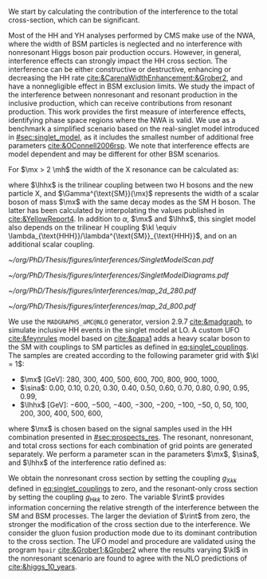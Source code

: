 :PROPERTIES:
:CUSTOM_ID: sec:interf_methodology
:END:

We start by calculating the contribution of the interference to the total cross-section, which can be significant.

Most of the HH and YH analyses performed by \ac{CMS} make use of the \ac{NWA}, where the width of \ac{BSM} particles is neglected and no interference with nonresonant Higgs boson pair production occurs.
However, in general, interference effects can strongly impact the HH cross section.
The interference can be either constructive or destructive, enhancing or decreasing the HH rate [[cite:&CarenaWidthEnhancement;&Grober2]], and have a nonnegligible effect in \ac{BSM} exclusion limits.
We study the impact of the interference between nonresonant and resonant production in the inclusive \pphh{} production, which can receive contributions from resonant \xhh{} production. 
This work provides the first measure of interference effects, identifying phase space regions where the \ac{NWA} is valid.
We use as a benchmark a simplified scenario based on the real-singlet model introduced in [[#sec:singlet_model]], as it includes the smallest number of additional free parameters [[cite:&OConnell2006rsp]].
We note that interference effects are model dependent and may be different for other \ac{BSM} scenarios.

For $\mx > 2 \mh$ the width of the X resonance can be calculated as:

#+NAME: eq:width
\begin{equation}
\Gamma_{\text{X}} = \sin^{2}\alpha\,\Gamma^{\text{SM}}(\mx) + \Gamma_{\text{X} \rightarrow \text{HH}} \equiv \sin^{2}\alpha\,\Gamma^{\text{SM}}(\mx) + \frac{\lhhx^{2}\sqrt{1 - 4\mh^{2}/\mx^{2}}}{8\pi \mx},
\end{equation}

\noindent where $\lhhx$ is the trilinear coupling between two H bosons and the new particle X, and $\Gamma^{\text{SM}}(\mx)$ represents the width of a scalar boson of mass $\mx$ with the same decay modes as the \ac{SM} H boson.
The latter has been calculated by interpolating the values published in [[cite:&YellowReport4]]. 
In addition to $\alpha$, $\mx$ and $\lhhx$, this singlet model also depends on the trilinear H coupling $\kl \equiv \lambda_{\text{HHH}}/\lambda^{\text{SM}}_{\text{HHH}}$, and on an additional scalar coupling.

#+NAME: fig:single_model_scan
#+CAPTION: Singlet model $\Gamma_{\text{X} \rightarrow \text{HH}}/\Gamma_{\text{X}}$ branching ratio scan, following [[eq:width]], as a function of $\sina$ anad $\lhhx$, for $\mx{} = 280\,\si{\GeV}$ (left) and $\mx{} = 500\,\si{\GeV}$ (right). The point at $\sina{} = 0$ and $\lhhx{} = 0\,\si{\GeV}$ corresponds to the \ac{SM} scenario, where [[eq:width]] is not well defined.
#+BEGIN_figure
#+ATTR_LATEX: :width 1.\textwidth :center
[[~/org/PhD/Thesis/figures/interferences/SingletModelScan.pdf]]
#+END_figure

#+NAME: fig:single_model_diagrams
#+CAPTION: (Left) Width of a scalar boson of mass $\mx$ with the same decay modes as the \ac{SM} H boson, as a function of $\mx$, as interpolated from the values published in [[cite:&YellowReport4]]. The $\Gamma^{\text{SM}}(\mx)$ curve is used in [[eq:width]. The red dashed lines are for guidance only, at \SI{125}{\GeV} and \SI{250}{\GeV}. Please note that the 2D scans in this section start at $\mx=280\,\si{\GeV}$. (Right) Example of \num{4} of the \ac{20} \ac{LO} Feynman diagrams considered by the singlet model \ac{UFO} used for this chapter's study.
#+BEGIN_figure
#+ATTR_LATEX: :width 1.\textwidth :center
[[~/org/PhD/Thesis/figures/interferences/SingletModelDiagrams.pdf]]
#+END_figure

#+NAME: fig:maps_2d
#+CAPTION: Two-dimensional maps for the full cross section of the singlet model described in [[#sec:singlet_model]], as a function of $\sina$ anad $\lhhx$, for $\mx{} = 280\,\si{\GeV}$ (left) and $\mx{} = 800\,\si{\GeV}$ (right). Similar maps were obtained for all other $\mx$ values mentioned in the text. These maps are later used to draw contour maps for singlet model phase-space regions that are excluded with current HH measurements.
#+BEGIN_figure
#+ATTR_LATEX: :width .5\textwidth :center
[[~/org/PhD/Thesis/figures/interferences/map_2d_280.pdf]]
#+ATTR_LATEX: :width .5\textwidth :center
[[~/org/PhD/Thesis/figures/interferences/map_2d_800.pdf]]
#+END_figure

We use the =MADGRAPH5_aMC@NLO= generator, version 2.9.7 [[cite:&madgraph]], to simulate inclusive HH events in the singlet model at \ac{LO}. 
A custom \ac{UFO} [[cite:&feynrules]] model based on [[cite:&papa1]] adds a heavy scalar boson to the \ac{SM} with couplings to \ac{SM} particles as defined in [[eq:singlet_couplings]].
The samples are created according to the following parameter grid with $\kl = 1$:
+ $\mx$ [\si{\GeV}]: \num{280}, \num{300}, \num{400}, \num{500}, \num{600}, \num{700}, \num{800}, \num{900}, \num{1000}, 
+ $\sina$: \num{0.00}, \num{0.10}, \num{0.20}, \num{0.30}, \num{0.40}, \num{0.50}, \num{0.60}, \num{0.70}, \num{0.80}, \num{0.90}, \num{0.95}, \num{0.99}, 
+ $\lhhx$ [\si{\GeV}]: \num{-600}, \num{-500}, \num{-400}, \num{-300}, \num{-200}, \num{-100}, \num{-50}, \num{0}, \num{50}, \num{100}, \num{200}, \num{300}, \num{400}, \num{500}, \num{600}, 

\noindent where $\mx$ is chosen based on the signal samples used in the HH combination presented in [[#sec:prospects_res]].
The resonant, nonresonant, and total cross sections for each combination of grid points are generated separately.
We perform a parameter scan in the parameters $\mx$, $\sina$, and $\lhhx$ of the interference ratio defined as:

#+NAME: eq:rint
\begin{equation}
\rint = \frac{\sigma^{\text{full}} - \left(\sigma^{\text{resonant-only}} + \sigma^{\text{nonresonant}}  \right)}{\sigma^{\text{resonant-only}} + \sigma^{\text{nonresonant}}}.
\end{equation}

We obtain the nonresonant cross section by setting the coupling $g_{\text{X} kk}$ defined in [[eq:singlet_couplings]] to zero, 
and the resonant-only cross section by setting the coupling $g_{\text{H} kk}$ to zero. 
The variable $\rint$ provides information concerning the relative strength of the interference between the SM and 
BSM processes. The larger the deviation of $\rint$ from zero, the stronger the modification of the cross 
section due to the interference. We consider the gluon fusion production mode due to its dominant contribution 
to the cross section.
The \ac{UFO} model and procedure are validated using the program =hpair= [[cite:&Grober1;&Grober2]] where the results varying $\kl$ in the nonresonant scenario are found to agree with the \ac{NLO} predictions of [[cite:&higgs_10_years]].
